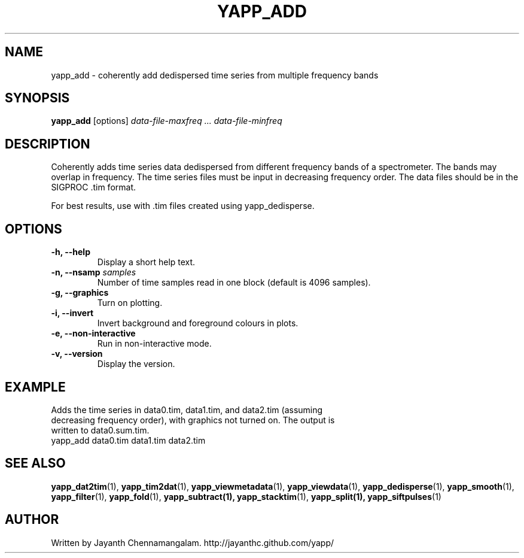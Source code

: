 .\#
.\# Yet Another Pulsar Processor Commands
.\# yapp_add Manual Page
.\#
.\# Created by Jayanth Chennamangalam on 2013.03.28
.\#

.TH YAPP_ADD 1 "2014-06-14" "YAPP 3.6-beta" \
"Yet Another Pulsar Processor"


.SH NAME
yapp_add \- coherently add dedispersed time series from multiple frequency \
bands


.SH SYNOPSIS
.B yapp_add
[options]
.I data-file-maxfreq ... data-file-minfreq


.SH DESCRIPTION
Coherently adds time series data dedispersed from different frequency bands \
of a spectrometer. The bands may overlap in frequency. The time series files \
must be input in decreasing frequency order. The data files should be in the \
SIGPROC .tim format.

For best results, use with .tim files created using yapp_dedisperse.


.SH OPTIONS
.TP
.B \-h, --help
Display a short help text.
.TP
.B \-n, --nsamp \fIsamples
Number of time samples read in one block (default is 4096 samples).
.TP
.B \-g, --graphics
Turn on plotting.
.TP
.B \-i, --invert
Invert background and foreground colours in plots.
.TP
.B \-e, --non-interactive
Run in non-interactive mode.
.TP
.B \-v, --version
Display the version.


.SH EXAMPLE
.TP
Adds the time series in data0.tim, data1.tim, and data2.tim (assuming \
decreasing frequency order), with graphics not turned on. The output is \
written to data0.sum.tim.
.TP
yapp_add data0.tim data1.tim data2.tim


.SH SEE ALSO
.BR yapp_dat2tim (1),
.BR yapp_tim2dat (1),
.BR yapp_viewmetadata (1),
.BR yapp_viewdata (1),
.BR yapp_dedisperse (1),
.BR yapp_smooth (1),
.BR yapp_filter (1),
.BR yapp_fold (1),
.BR yapp_subtract(1),
.BR yapp_stacktim (1),
.BR yapp_split(1),
.BR yapp_siftpulses (1)


.SH AUTHOR
.TP 
Written by Jayanth Chennamangalam. http://jayanthc.github.com/yapp/

